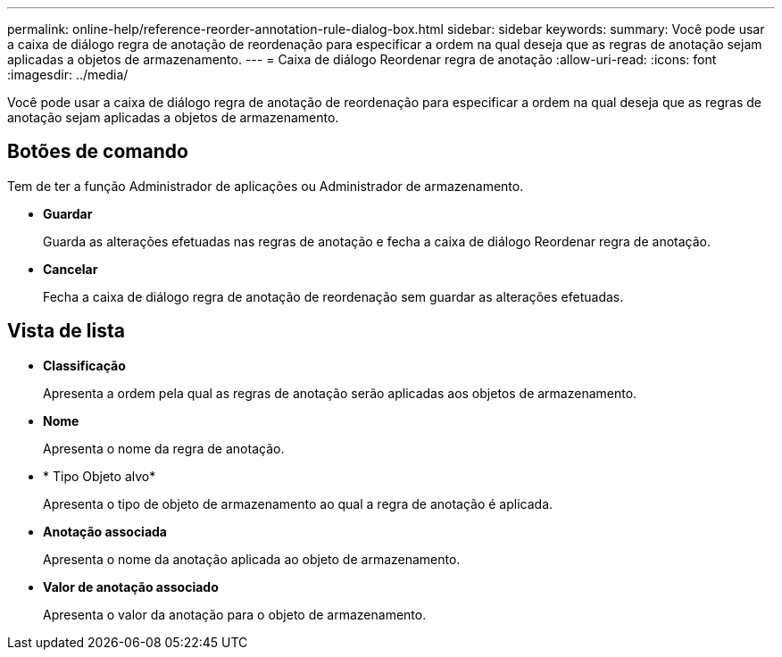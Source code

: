 ---
permalink: online-help/reference-reorder-annotation-rule-dialog-box.html 
sidebar: sidebar 
keywords:  
summary: Você pode usar a caixa de diálogo regra de anotação de reordenação para especificar a ordem na qual deseja que as regras de anotação sejam aplicadas a objetos de armazenamento. 
---
= Caixa de diálogo Reordenar regra de anotação
:allow-uri-read: 
:icons: font
:imagesdir: ../media/


[role="lead"]
Você pode usar a caixa de diálogo regra de anotação de reordenação para especificar a ordem na qual deseja que as regras de anotação sejam aplicadas a objetos de armazenamento.



== Botões de comando

Tem de ter a função Administrador de aplicações ou Administrador de armazenamento.

* *Guardar*
+
Guarda as alterações efetuadas nas regras de anotação e fecha a caixa de diálogo Reordenar regra de anotação.

* *Cancelar*
+
Fecha a caixa de diálogo regra de anotação de reordenação sem guardar as alterações efetuadas.





== Vista de lista

* *Classificação*
+
Apresenta a ordem pela qual as regras de anotação serão aplicadas aos objetos de armazenamento.

* *Nome*
+
Apresenta o nome da regra de anotação.

* * Tipo Objeto alvo*
+
Apresenta o tipo de objeto de armazenamento ao qual a regra de anotação é aplicada.

* *Anotação associada*
+
Apresenta o nome da anotação aplicada ao objeto de armazenamento.

* *Valor de anotação associado*
+
Apresenta o valor da anotação para o objeto de armazenamento.



